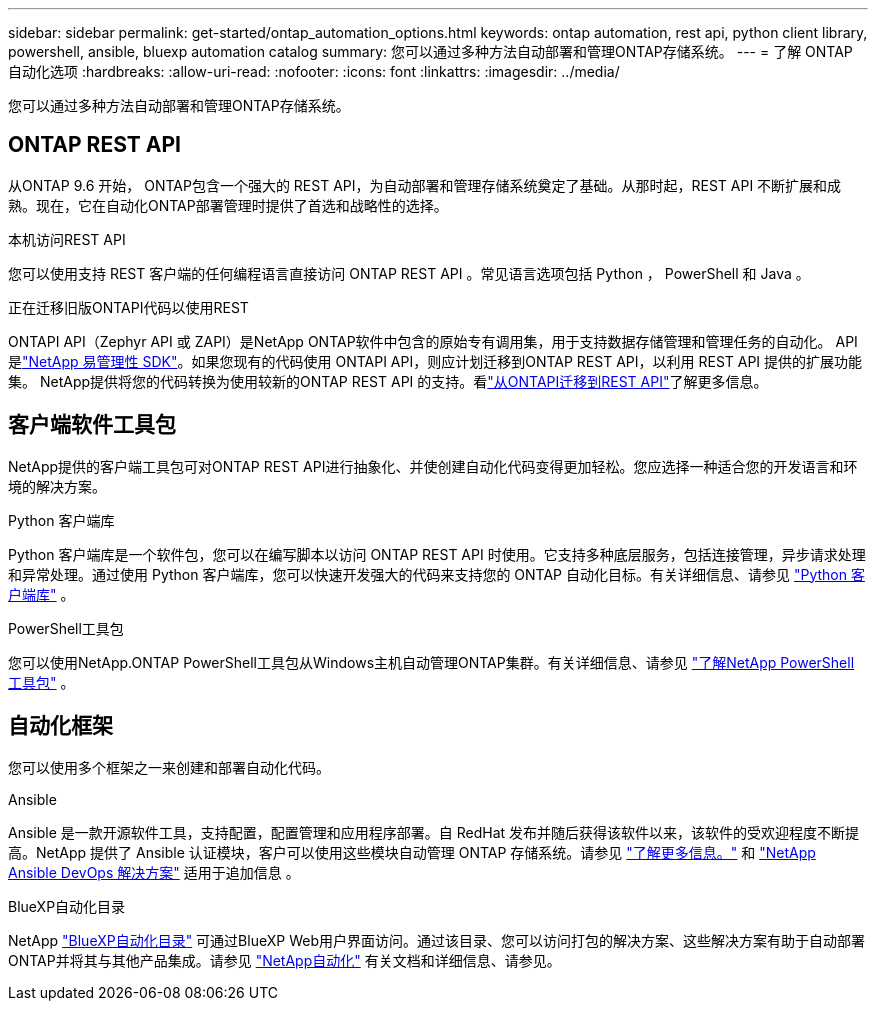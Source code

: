---
sidebar: sidebar 
permalink: get-started/ontap_automation_options.html 
keywords: ontap automation, rest api, python client library, powershell, ansible, bluexp automation catalog 
summary: 您可以通过多种方法自动部署和管理ONTAP存储系统。 
---
= 了解 ONTAP 自动化选项
:hardbreaks:
:allow-uri-read: 
:nofooter: 
:icons: font
:linkattrs: 
:imagesdir: ../media/


[role="lead"]
您可以通过多种方法自动部署和管理ONTAP存储系统。



== ONTAP REST API

从ONTAP 9.6 开始， ONTAP包含一个强大的 REST API，为自动部署和管理存储系统奠定了基础。从那时起，REST API 不断扩展和成熟。现在，它在自动化ONTAP部署管理时提供了首选和战略性的选择。

.本机访问REST API
您可以使用支持 REST 客户端的任何编程语言直接访问 ONTAP REST API 。常见语言选项包括 Python ， PowerShell 和 Java 。

.正在迁移旧版ONTAPI代码以使用REST
ONTAPI API（Zephyr API 或 ZAPI）是NetApp ONTAP软件中包含的原始专有调用集，用于支持数据存储管理和管理任务的自动化。 API 是link:../sw-tools/learn-about-nmsdk.html["NetApp 易管理性 SDK"]。如果您现有的代码使用 ONTAPI API，则应计划迁移到ONTAP REST API，以利用 REST API 提供的扩展功能集。 NetApp提供将您的代码转换为使用较新的ONTAP REST API 的支持。看link:../migrate/migration-considerations.html["从ONTAPI迁移到REST API"]了解更多信息。



== 客户端软件工具包

NetApp提供的客户端工具包可对ONTAP REST API进行抽象化、并使创建自动化代码变得更加轻松。您应选择一种适合您的开发语言和环境的解决方案。

.Python 客户端库
Python 客户端库是一个软件包，您可以在编写脚本以访问 ONTAP REST API 时使用。它支持多种底层服务，包括连接管理，异步请求处理和异常处理。通过使用 Python 客户端库，您可以快速开发强大的代码来支持您的 ONTAP 自动化目标。有关详细信息、请参见 link:../python/learn-about-pcl.html["Python 客户端库"] 。

.PowerShell工具包
您可以使用NetApp.ONTAP PowerShell工具包从Windows主机自动管理ONTAP集群。有关详细信息、请参见 link:../pstk/learn-about-pstk.html["了解NetApp PowerShell工具包"] 。



== 自动化框架

您可以使用多个框架之一来创建和部署自动化代码。

.Ansible
Ansible 是一款开源软件工具，支持配置，配置管理和应用程序部署。自 RedHat 发布并随后获得该软件以来，该软件的受欢迎程度不断提高。NetApp 提供了 Ansible 认证模块，客户可以使用这些模块自动管理 ONTAP 存储系统。请参见 link:../additional/learn_more.html["了解更多信息。"] 和 https://www.netapp.com/devops-solutions/ansible/["NetApp Ansible DevOps 解决方案"^] 适用于追加信息 。

.BlueXP自动化目录
NetApp https://console.bluexp.netapp.com/automationCatalog/["BlueXP自动化目录"^] 可通过BlueXP Web用户界面访问。通过该目录、您可以访问打包的解决方案、这些解决方案有助于自动部署ONTAP并将其与其他产品集成。请参见 https://docs.netapp.com/us-en/netapp-automation/["NetApp自动化"^] 有关文档和详细信息、请参见。
